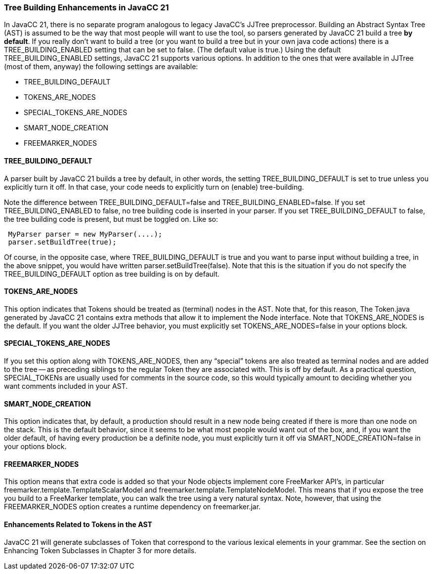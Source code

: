 === Tree Building Enhancements in JavaCC 21

In JavaCC 21, there is no separate program analogous to legacy JavaCC's JJTree preprocessor. Building an Abstract Syntax Tree (AST)(((Abstract Syntax Tree))) is assumed to be the way that most people will want to use the tool, so parsers generated by JavaCC 21 build a tree *by default*. If you really don't want to build a tree (or you want to build a tree but in your own java code actions) there is a TREE_BUILDING_ENABLED setting that can be set to false. (The default value is true.) Using the default TREE_BUILDING_ENABLED settings, JavaCC 21 supports various options. In addition to the ones that were available in JJTree (most of them, anyway) the following settings are available:

* TREE_BUILDING_DEFAULT

* TOKENS_ARE_NODES

* SPECIAL_TOKENS_ARE_NODES

* SMART_NODE_CREATION

* FREEMARKER_NODES

==== TREE_BUILDING_DEFAULT

(((Options and Settings, TREE_BUILDING_DEFAULT)))
A parser built by JavaCC 21 builds a tree by default, in other words, the setting TREE_BUILDING_DEFAULT is set to true unless you explicitly turn it off. In that case, your code needs to explicitly turn on (enable) tree-building. 

(((Options and Settings, TREE_BUILDING_DEFAULT vs TREE_BUILDING_ENABLED)))
Note the difference between TREE_BUILDING_DEFAULT=false and TREE_BUILDING_ENABLED=false. If you set TREE_BUILDING_ENABLED to false, no tree building code is inserted in your parser. If you set TREE_BUILDING_DEFAULT to false, the tree building code is present, but must be toggled on. Like so:
----
 MyParser parser = new MyParser(....); 
 parser.setBuildTree(true);
----

Of course, in the opposite case, where TREE_BUILDING_DEFAULT is true and you want to parse input without building a tree, in the above snippet, you would have written parser.setBuildTree(false). Note that this is the situation if you do not specify the TREE_BUILDING_DEFAULT option as tree building is on by default.

==== TOKENS_ARE_NODES

(((Options and Settings, TOKENS_ARE_NODES)))
This option indicates that Tokens should be treated as (terminal) nodes in the AST. Note that, for this reason, The Token.java generated by JavaCC 21 contains extra methods that allow it to implement the Node interface. Note that TOKENS_ARE_NODES is the default. If you want the older JJTree behavior, you must explicitly set TOKENS_ARE_NODES=false in your options block.

==== SPECIAL_TOKENS_ARE_NODES

(((Options and Settings, SPECIAL_TOKENS_ARE_NODES)))
If you set this option along with TOKENS_ARE_NODES, then any “special” tokens are also treated as terminal nodes and are added to the tree -- as preceding siblings to the regular Token they are associated with. This is off by default. As a practical question, SPECIAL_TOKENs are usually used for comments in the source code, so this would typically amount to deciding whether you want comments included in your AST.

==== SMART_NODE_CREATION

(((Options and Settings, SMART_NODE_CREATION)))
This option indicates that, by default, a production should result in a new node being created if there is more than one node on the stack. This is the default behavior, since it seems to be what most people would want out of the box, and, if you want the older default, of having every production be a definite node, you must explicitly turn it off via SMART_NODE_CREATION=false in your options block.

==== FREEMARKER_NODES

(((Options and Settings, FREEMARKER_NODES)))
This option means that extra code is added so that your Node objects implement core FreeMarker API's, in particular freemarker.template.TemplateScalarModel and freemarker.template.TemplateNodeModel. This means that if you expose the tree you build to a FreeMarker template, you can walk the tree using a very natural syntax. Note, however, that using the FREEMARKER_NODES option creates a runtime dependency on freemarker.jar.

==== Enhancements Related to Tokens in the AST

JavaCC 21 will generate subclasses of Token that correspond to the various lexical elements in your grammar. See the section on Enhancing Token Subclasses in Chapter 3 for more details.
